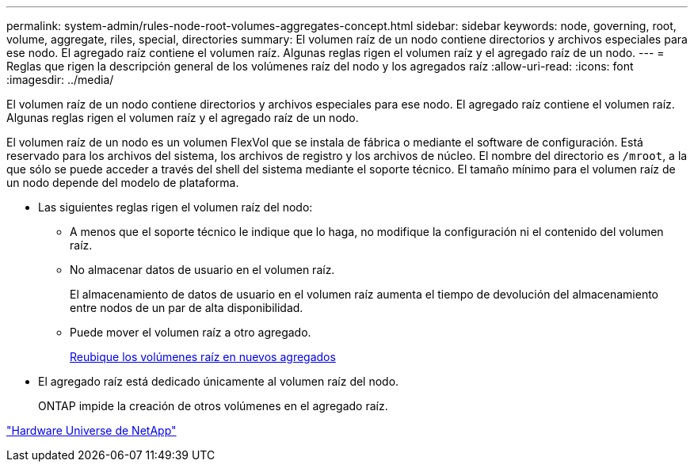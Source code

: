 ---
permalink: system-admin/rules-node-root-volumes-aggregates-concept.html 
sidebar: sidebar 
keywords: node, governing, root, volume, aggregate, riles, special, directories 
summary: El volumen raíz de un nodo contiene directorios y archivos especiales para ese nodo. El agregado raíz contiene el volumen raíz. Algunas reglas rigen el volumen raíz y el agregado raíz de un nodo. 
---
= Reglas que rigen la descripción general de los volúmenes raíz del nodo y los agregados raíz
:allow-uri-read: 
:icons: font
:imagesdir: ../media/


[role="lead"]
El volumen raíz de un nodo contiene directorios y archivos especiales para ese nodo. El agregado raíz contiene el volumen raíz. Algunas reglas rigen el volumen raíz y el agregado raíz de un nodo.

El volumen raíz de un nodo es un volumen FlexVol que se instala de fábrica o mediante el software de configuración. Está reservado para los archivos del sistema, los archivos de registro y los archivos de núcleo. El nombre del directorio es `/mroot`, a la que sólo se puede acceder a través del shell del sistema mediante el soporte técnico. El tamaño mínimo para el volumen raíz de un nodo depende del modelo de plataforma.

* Las siguientes reglas rigen el volumen raíz del nodo:
+
** A menos que el soporte técnico le indique que lo haga, no modifique la configuración ni el contenido del volumen raíz.
** No almacenar datos de usuario en el volumen raíz.
+
El almacenamiento de datos de usuario en el volumen raíz aumenta el tiempo de devolución del almacenamiento entre nodos de un par de alta disponibilidad.

** Puede mover el volumen raíz a otro agregado.
+
xref:relocate-root-volumes-new-aggregates-task.adoc[Reubique los volúmenes raíz en nuevos agregados]



* El agregado raíz está dedicado únicamente al volumen raíz del nodo.
+
ONTAP impide la creación de otros volúmenes en el agregado raíz.



https://hwu.netapp.com["Hardware Universe de NetApp"^]
